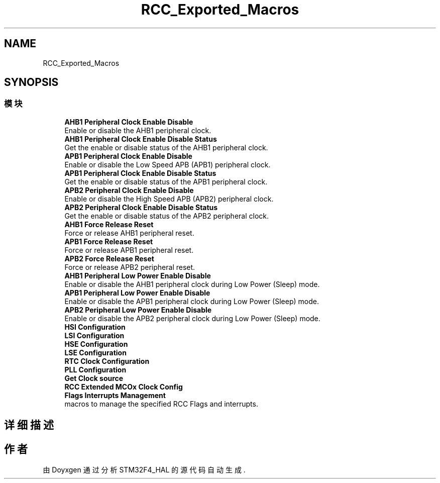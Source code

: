 .TH "RCC_Exported_Macros" 3 "2020年 八月 7日 星期五" "Version 1.24.0" "STM32F4_HAL" \" -*- nroff -*-
.ad l
.nh
.SH NAME
RCC_Exported_Macros
.SH SYNOPSIS
.br
.PP
.SS "模块"

.in +1c
.ti -1c
.RI "\fBAHB1 Peripheral Clock Enable Disable\fP"
.br
.RI "Enable or disable the AHB1 peripheral clock\&. "
.ti -1c
.RI "\fBAHB1 Peripheral Clock Enable Disable Status\fP"
.br
.RI "Get the enable or disable status of the AHB1 peripheral clock\&. "
.ti -1c
.RI "\fBAPB1 Peripheral Clock Enable Disable\fP"
.br
.RI "Enable or disable the Low Speed APB (APB1) peripheral clock\&. "
.ti -1c
.RI "\fBAPB1 Peripheral Clock Enable Disable Status\fP"
.br
.RI "Get the enable or disable status of the APB1 peripheral clock\&. "
.ti -1c
.RI "\fBAPB2 Peripheral Clock Enable Disable\fP"
.br
.RI "Enable or disable the High Speed APB (APB2) peripheral clock\&. "
.ti -1c
.RI "\fBAPB2 Peripheral Clock Enable Disable Status\fP"
.br
.RI "Get the enable or disable status of the APB2 peripheral clock\&. "
.ti -1c
.RI "\fBAHB1 Force Release Reset\fP"
.br
.RI "Force or release AHB1 peripheral reset\&. "
.ti -1c
.RI "\fBAPB1 Force Release Reset\fP"
.br
.RI "Force or release APB1 peripheral reset\&. "
.ti -1c
.RI "\fBAPB2 Force Release Reset\fP"
.br
.RI "Force or release APB2 peripheral reset\&. "
.ti -1c
.RI "\fBAHB1 Peripheral Low Power Enable Disable\fP"
.br
.RI "Enable or disable the AHB1 peripheral clock during Low Power (Sleep) mode\&. "
.ti -1c
.RI "\fBAPB1 Peripheral Low Power Enable Disable\fP"
.br
.RI "Enable or disable the APB1 peripheral clock during Low Power (Sleep) mode\&. "
.ti -1c
.RI "\fBAPB2 Peripheral Low Power Enable Disable\fP"
.br
.RI "Enable or disable the APB2 peripheral clock during Low Power (Sleep) mode\&. "
.ti -1c
.RI "\fBHSI Configuration\fP"
.br
.ti -1c
.RI "\fBLSI Configuration\fP"
.br
.ti -1c
.RI "\fBHSE Configuration\fP"
.br
.ti -1c
.RI "\fBLSE Configuration\fP"
.br
.ti -1c
.RI "\fBRTC Clock Configuration\fP"
.br
.ti -1c
.RI "\fBPLL Configuration\fP"
.br
.ti -1c
.RI "\fBGet Clock source\fP"
.br
.ti -1c
.RI "\fBRCC Extended MCOx Clock Config\fP"
.br
.ti -1c
.RI "\fBFlags Interrupts Management\fP"
.br
.RI "macros to manage the specified RCC Flags and interrupts\&. "
.in -1c
.SH "详细描述"
.PP 

.SH "作者"
.PP 
由 Doyxgen 通过分析 STM32F4_HAL 的 源代码自动生成\&.
